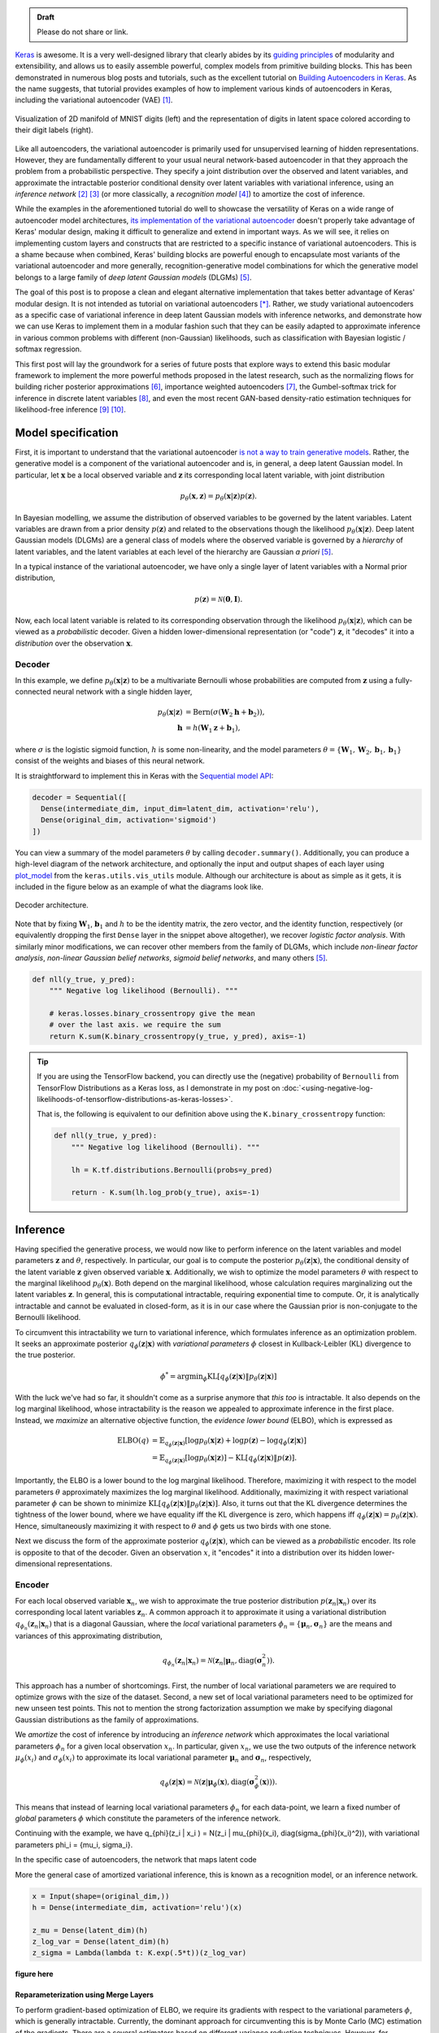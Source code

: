 .. title: Implementing Variational Autoencoders in Keras: Beyond the Quickstart Tutorial
.. slug: implementing-variational-autoencoders-in-keras-beyond-the-quickstart-tutorial
.. date: 2017-10-23 01:19:59 UTC+11:00
.. tags: variational inference, keras, tensorflow, python, variational autoencoder, unsupervised learning, deep learning, representation learning, mathjax
.. category: coding
.. link: 
.. description: 
.. type: text

.. admonition:: Draft

   Please do not share or link.

Keras_ is awesome. It is a very well-designed library that clearly abides by 
its `guiding principles`_ of modularity and extensibility, and allows us to 
easily assemble powerful, complex models from primitive building blocks. 
This has been demonstrated in numerous blog posts and tutorials, such as the 
excellent tutorial on `Building Autoencoders in Keras`_. 
As the name suggests, that tutorial provides examples of how to implement 
various kinds of autoencoders in Keras, including the variational autoencoder 
(VAE) [#kingma2014]_. 

.. figure:: ../../images/vae/result_combined.png
   :scale: 200 %
   :align: center

   Visualization of 2D manifold of MNIST digits (left)
   and the representation of digits in latent space colored according to their 
   digit labels (right).

Like all autoencoders, the variational autoencoder is primarily used for 
unsupervised learning of hidden representations. 
However, they are fundamentally different to your usual neural network-based 
autoencoder in that they approach the problem from a probabilistic perspective. 
They specify a joint distribution over the observed and latent variables, and 
approximate the intractable posterior conditional density over latent 
variables with variational inference, using an *inference network* 
[#inference1]_ [#inference2]_ (or more classically, a *recognition model* 
[#dayan1995]_) to amortize the cost of inference.

.. TEASER_END

While the examples in the aforementioned tutorial do well to showcase the 
versatility of Keras on a wide range of autoencoder model architectures, 
`its implementation of the variational autoencoder`_ doesn't properly take 
advantage of Keras' modular design, making it difficult to generalize and 
extend in important ways. As we will see, it relies on implementing custom 
layers and constructs that are restricted to a specific instance of 
variational autoencoders. This is a shame because when combined, Keras' 
building blocks are powerful enough to encapsulate most variants of the 
variational autoencoder and more generally, recognition-generative model 
combinations for which the generative model belongs to a large family of 
*deep latent Gaussian models* (DLGMs) [#rezende2014]_.

The goal of this post is to propose a clean and elegant alternative 
implementation that takes better advantage of Keras' modular design. 
It is not intended as tutorial on variational autoencoders [*]_. 
Rather, we study variational autoencoders as a specific case of variational 
inference in deep latent Gaussian models with inference networks, and 
demonstrate how we can use Keras to implement them in a modular fashion such 
that they can be easily adapted to approximate inference in various common 
problems with different (non-Gaussian) likelihoods, such as classification with 
Bayesian logistic / softmax regression. 

This first post will lay the groundwork for a series of future posts that 
explore ways to extend this basic modular framework to implement the more
powerful methods proposed in the latest research, such as the normalizing flows 
for building richer posterior approximations [#rezende2015]_, importance weighted
autoencoders [#burda2015]_, the Gumbel-softmax trick for inference in discrete 
latent variables [#jang2016]_, and even the most recent GAN-based density-ratio 
estimation techniques for likelihood-free inference [#mescheder2017]_ [#tran2017]_.

.. _Keras: https://keras.io/
.. _guiding principles: https://keras.io/#guiding-principles
.. _Building Autoencoders in Keras: https://blog.keras.io/building-autoencoders-in-keras.html
.. _is not a way to train generative models: http://dustintran.com/blog/variational-auto-encoders-do-not-train-complex-generative-models
.. _its implementation of the variational autoencoder: https://github.com/fchollet/keras/blob/2.0.8/examples/variational_autoencoder.py

Model specification
===================

First, it is important to understand that the variational autoencoder 
`is not a way to train generative models`_. 
Rather, the generative model is a component of the variational autoencoder and
is, in general, a deep latent Gaussian model.
In particular, let :math:`\mathbf{x}` be a local observed variable and 
:math:`\mathbf{z}` its corresponding local latent variable, with joint 
distribution 

.. math:: 
   
   p_{\theta}(\mathbf{x}, \mathbf{z}) 
   = p_{\theta}(\mathbf{x} | \mathbf{z}) p(\mathbf{z}).

In Bayesian modelling, we assume the distribution of observed variables to be 
governed by the latent variables. Latent variables are drawn from a prior 
density :math:`p(\mathbf{z})` and related to the observations though the 
likelihood :math:`p_{\theta}(\mathbf{x} | \mathbf{z})`.
Deep latent Gaussian models (DLGMs) are a general class of models where the 
observed variable is governed by a *hierarchy* of latent variables, and the
latent variables at each level of the hierarchy are Gaussian *a priori* 
[#rezende2014]_.

In a typical instance of the variational autoencoder, we have only a single 
layer of latent variables with a Normal prior distribution,

.. math:: p(\mathbf{z}) = \mathcal{N}(\mathbf{0}, \mathbf{I}).

Now, each local latent variable is related to its corresponding observation 
through the likelihood :math:`p_{\theta}(\mathbf{x} | \mathbf{z})`, which can 
be viewed as a *probabilistic* decoder. Given a hidden lower-dimensional 
representation (or "code") :math:`\mathbf{z}`, it "decodes" it into a 
*distribution* over the observation :math:`\mathbf{x}`.

Decoder
-------

In this example, we define :math:`p_{\theta}(\mathbf{x} | \mathbf{z})` to 
be a multivariate Bernoulli whose probabilities are computed from 
:math:`\mathbf{z}` using a fully-connected neural network with a single hidden 
layer,

.. math:: 

   p_{\theta}(\mathbf{x} | \mathbf{z})
     & = \mathrm{Bern}( \sigma( \mathbf{W}_2 \mathbf{h} + \mathbf{b}_2 ) ), \\
   \mathbf{h} & = h(\mathbf{W}_1 \mathbf{z} + \mathbf{b}_1),

where :math:`\sigma` is the logistic sigmoid function, :math:`h` is some 
non-linearity, and the model parameters 
:math:`\theta = \{ \mathbf{W}_1, \mathbf{W}_2, \mathbf{b}_1, \mathbf{b}_1 \}` 
consist of the weights and biases of this neural network. 

It is straightforward to implement this in Keras with the 
`Sequential model API <https://keras.io/models/sequential/>`_:

.. code:: python

   decoder = Sequential([
     Dense(intermediate_dim, input_dim=latent_dim, activation='relu'),
     Dense(original_dim, activation='sigmoid')
   ])

You can view a summary of the model parameters :math:`\theta` by calling 
``decoder.summary()``. Additionally, you can produce a high-level diagram of 
the network architecture, and optionally the input and output shapes of each 
layer using `plot_model <https://keras.io/visualization/>`_ from the 
``keras.utils.vis_utils`` module. Although our architecture is about as 
simple as it gets, it is included in the figure below as an example of what
the diagrams look like.

.. figure:: ../../images/vae/decoder.svg
   :height: 200px
   :align: center

   Decoder architecture.

Note that by fixing :math:`\mathbf{W}_1`, :math:`\mathbf{b}_1` and :math:`h` 
to be the identity matrix, the zero vector, and the identity function, 
respectively (or equivalently dropping the first ``Dense`` layer in the snippet 
above altogether), we recover *logistic factor analysis*.
With similarly minor modifications, we can recover other members from the 
family of DLGMs, which include *non-linear factor analysis*, 
*non-linear Gaussian belief networks*, *sigmoid belief networks*, and many 
others [#rezende2014]_.

.. code:: python

   def nll(y_true, y_pred):
       """ Negative log likelihood (Bernoulli). """

       # keras.losses.binary_crossentropy give the mean
       # over the last axis. we require the sum
       return K.sum(K.binary_crossentropy(y_true, y_pred), axis=-1)

.. Tip:: If you are using the TensorFlow backend, you can directly use the 
   (negative) probability of ``Bernoulli`` from TensorFlow Distributions as a
   Keras loss, as I demonstrate in my post on 
   :doc:`<using-negative-log-likelihoods-of-tensorflow-distributions-as-keras-losses>`.

   That is, the following is equivalent to our definition above using the 
   ``K.binary_crossentropy`` function:

   .. code:: python   

      def nll(y_true, y_pred):
          """ Negative log likelihood (Bernoulli). """

          lh = K.tf.distributions.Bernoulli(probs=y_pred)   

          return - K.sum(lh.log_prob(y_true), axis=-1)

Inference
=========

Having specified the generative process, we would now like to perform inference
on the latent variables and model parameters :math:`\mathbf{z}` and 
:math:`\theta`, respectively.
In particular, our goal is to compute the posterior 
:math:`p_{\theta}(\mathbf{z} | \mathbf{x})`, the conditional density of the
latent variable :math:`\mathbf{z}` given observed variable :math:`\mathbf{x}`.
Additionally, we wish to optimize the model parameters :math:`\theta` with 
respect to the marginal likelihood :math:`p_{\theta}(\mathbf{x})`. 
Both depend on the marginal likelihood, whose calculation requires marginalizing 
out the latent variables :math:`\mathbf{z}`. In general, this is computational 
intractable, requiring exponential time to compute. Or, it is analytically 
intractable and cannot be evaluated in closed-form, as it is in our case 
where the Gaussian prior is non-conjugate to the Bernoulli likelihood.

To circumvent this intractability we turn to variational inference, which 
formulates inference as an optimization problem. It seeks an approximate
posterior :math:`q_{\phi}(\mathbf{z} | \mathbf{x})` with *variational parameters* 
:math:`\phi` closest in Kullback-Leibler (KL) divergence to the true posterior. 

.. math::

   \phi^* = \mathrm{argmin}_{\phi} 
   \mathrm{KL} [q_{\phi}(\mathbf{z} | \mathbf{x}) \| p_{\theta}(\mathbf{z} | \mathbf{x}) ]

With the luck we've had so far, it shouldn't come as a surprise anymore that 
*this too* is intractable. It also depends on the log marginal likelihood,
whose intractability is the reason we appealed to approximate inference in the 
first place. Instead, we *maximize* an alternative objective function, the 
*evidence lower bound* (ELBO), which is expressed as

.. math::

   \mathrm{ELBO}(q) 
   &= 
   \mathbb{E}_{q_{\phi}(\mathbf{z} | \mathbf{x})} [
     \log p_{\theta}(\mathbf{x} | \mathbf{z}) + 
     \log p(\mathbf{z}) -
     \log q_{\phi}(\mathbf{z} | \mathbf{x})
   ] \\
   &= 
   \mathbb{E}_{q_{\phi}(\mathbf{z} | \mathbf{x})} [
     \log p_{\theta}(\mathbf{x} | \mathbf{z})
   ] - \mathrm{KL} [q_{\phi}(\mathbf{z} | \mathbf{x}) \| p(\mathbf{z}) ].

Importantly, the ELBO is a lower bound to the log marginal likelihood. 
Therefore, maximizing it with respect to the model parameters :math:`\theta` 
approximately maximizes the log marginal likelihood. 
Additionally, maximizing it with respect variational parameter :math:`\phi` can 
be shown to minimize
:math:`\mathrm{KL} [q_{\phi}(\mathbf{z} | \mathbf{x}) \| p_{\theta}(\mathbf{z} | \mathbf{x}) ]`. Also, it turns out that the KL divergence determines the 
tightness of the lower bound, where we have equality iff the KL divergence is 
zero, which happens iff 
:math:`q_{\phi}(\mathbf{z} | \mathbf{x}) = p_{\theta}(\mathbf{z} | \mathbf{x})`.
Hence, simultaneously maximizing it with respect to :math:`\theta` and 
:math:`\phi` gets us two birds with one stone.

Next we discuss the form of the approximate posterior 
:math:`q_{\phi}(\mathbf{z} | \mathbf{x})`, which can be viewed as a 
*probabilistic* encoder. Its role is opposite to that of the decoder. 
Given an observation :math:`x`, it "encodes" it into a distribution over its 
hidden lower-dimensional representations.

Encoder
-------

For each local observed variable :math:`\mathbf{x}_n`, we wish to approximate 
the true posterior distribution :math:`p(\mathbf{z}_n|\mathbf{x}_n)` over its 
corresponding local latent variables :math:`\mathbf{z}_n`. A common approach it 
to approximate it using a variational distribution 
:math:`q_{\phi_n}(\mathbf{z}_n | \mathbf{x}_n)` that is a diagonal Gaussian, 
where the *local* variational parameters 
:math:`\phi_n = \{ \mathbf{\mu}_n, \mathbf{\sigma}_n \}` are the means and 
variances of this approximating distribution,

.. math::

   q_{\phi_n}(\mathbf{z}_n | \mathbf{x}_n) = 
   \mathcal{N}(
     \mathbf{z}_n | 
     \mathbf{\mu}_n, 
     \mathrm{diag}(\mathbf{\sigma}_n^2)
   ).

This approach has a number of shortcomings. First, the number of local 
variational parameters we are required to optimize grows with the size of the
dataset. Second, a new set of local variational parameters need to be optimized
for new unseen test points. This not to mention the strong factorization 
assumption we make by specifying diagonal Gaussian distributions as the family 
of approximations.

We *amortize* the cost of inference by introducing an *inference network* which
approximates the local variational parameters :math:`\phi_n` for a given local
observation :math:`x_n`. 
In particular, given :math:`x_n`, we use the two outputs of the inference network  
:math:`\mu_{\phi}(x_i)` and :math:`\sigma_{\phi}(x_i)` to approximate its local
variational parameter :math:`\mathbf{\mu}_n` and :math:`\mathbf{\sigma}_n`, 
respectively,

.. math::

   q_{\phi}(\mathbf{z} | \mathbf{x}) 
   = 
   \mathcal{N}(
     \mathbf{z} | 
     \mathbf{\mu}_{\phi}(\mathbf{x}), 
     \mathrm{diag}(\mathbf{\sigma}_{\phi}^2(\mathbf{x}))
   ).

This means that instead of learning local variational parameters :math:`\phi_n` 
for each data-point, we learn a fixed number of *global* parameters :math:`\phi`
which constitute the parameters of the inference network. 


.. Note that it is not dependent on the observed data x_i 
.. and does not appear in the expression q_i(z_i). It is only related to x_i 
.. through the ELBO. 


.. This amortizes inference by only defining a set of global parameters, namely, 
.. the parameters of the neural network.

Continuing with the example, we have 
q_{\phi}(z_i | x_i ) = N(z_i | mu_{\phi}(x_i), diag(sigma_{\phi}(x_i)^2)), 
with variational parameters \phi_i = {mu_i, sigma_i}. 

In the specific case of autoencoders, the network that maps latent code

More the general case of amortized variational inference, this is known as a
recognition model, or an inference network.

.. code:: python

   x = Input(shape=(original_dim,))
   h = Dense(intermediate_dim, activation='relu')(x)  

   z_mu = Dense(latent_dim)(h)
   z_log_var = Dense(latent_dim)(h)
   z_sigma = Lambda(lambda t: K.exp(.5*t))(z_log_var)


**figure here**


Reparameterization using Merge Layers
#####################################

To perform gradient-based optimization of ELBO, we require its gradients with 
respect to the variational parameters :math:`\phi`, which is generally 
intractable. Currently, the dominant approach for circumventing this is by
Monte Carlo (MC) estimation of the gradients. There are a several estimators
based on different variance reduction techniques. However, for continuous 
latent variables, the *reparameterization gradients* can be shown to have the 
lowest variance among competing estimators.



The ELBO can be written as an expectation of a multivariate function 
:math:`f(\mathbf{x}, \mathbf{z}) = \log p_{\theta}(\mathbf{x} , \mathbf{z}) - \log q_{\phi}(\mathbf{z} | \mathbf{x})`
over distribution :math:`q_{\phi}(\mathbf{z} | \mathbf{x})`.


.. math::

   \nabla_{\phi} 
   \mathbb{E}_{q_{\phi}(\mathbf{z} | \mathbf{x})} [ f(\mathbf{x}, \mathbf{z}) ]
   &= \nabla_{\phi} \mathbb{E}_{p(\mathbf{\epsilon})} [ 
      f(\mathbf{x}, 
        g_{\phi}(\mathbf{x}, \mathbf{\epsilon})) 
   ] \\
   &= \mathbb{E}_{p(\mathbf{\epsilon})} [ 
    \nabla_{\phi}
    f(\mathbf{x}, 
      g_{\phi}(\mathbf{x}, \mathbf{\epsilon})) 
   ] \\

Specifying  gives us the gradient of the ELBO above.

.. math::

   z = g_{\phi}(\mathbf{x}, \mathbf{\epsilon}), \quad 
     \mathbf{\epsilon} \sim p(\mathbf{\epsilon})

.. math::

   g_{\phi}(\mathbf{x}, \mathbf{\epsilon}) = 
     \mathbf{\mu}_{\phi}(\mathbf{x}) + 
     \mathbf{\sigma}_{\phi}(\mathbf{x}) \odot 
     \mathbf{\epsilon}, \quad 
     \mathbf{\epsilon} \sim 
     \mathcal{N}(\mathbf{0}, \mathbf{I})
   
Assume ``z_mu`` and ``z_sigma`` are the outputs of some layers. Then, using  
`Merge Layers <https://keras.io/layers/merge/>`_, ``Add`` and ``Multiply``:

.. code:: python

   eps = Input(shape=(latent_dim,))
   z_eps = Multiply()([z_sigma, eps])   

   z = Add()([z_mu, z_eps])

.. figure:: ../../images/vae/reparameterization.svg
   :height: 300px
   :align: center

   Reparameterization with simple location-scale transformation using Keras 
   merge layers.

Lambda layer, which simultaneously draws samples from a hard-coded base 
distribution and performs reparameterization. This implementation achieves a 
more appropriate level of modularity and abstraction. It's makes it clear that
each of these atomic building blocks are themselves deterministic 
transformations which together make up a deterministic transformation. 
The source of stochasticity comes from the input, which we are able to tweak at
test time. Gumbel-softmax trick.

.. code:: python

   eps = Input(tensor=K.random_normal(shape=(K.shape(x)[0], latent_dim)))

For the sake of illustration, we've fixed ``sigma`` and ``mu`` as ``Input`` 
layers. That's why it says ``InputLayer`` next to it. In reality, it will be 
the output layer of a network. We specify :math:`\mathbf{\mu}_{\phi}(\mathbf{x})` 
and :math:`\mathbf{\sigma}_{\phi}(\mathbf{x})` now.

.. figure:: ../../images/vae/encoder.svg
   :height: 500px
   :align: center

   Encoder architecture.

KL Divergence
#############




latent space regularization

.. math:: 

   \mathrm{KL} [q_{\phi}(\mathbf{z} | \mathbf{x}) \| p(\mathbf{z}) ]
   = - \frac{1}{2} \sum_{k=1}^K \{ 1 + \log \sigma_k^2 - \mu_k^2 - \sigma_k^2 \}

.. code:: python

   class KLDivergenceLayer(Layer):  

       """ Identity transform layer that adds KL divergence
       to the final model loss.
       """  

       def __init__(self, *args, **kwargs):
           self.is_placeholder = True
           super(KLDivergenceLayer, self).__init__(*args, **kwargs)   

       def call(self, inputs):  

           mu, log_var = inputs   

           kl_batch = - .5 * K.sum(1 + log_var -
                                   K.square(mu) -
                                   K.exp(log_var), axis=-1)   

           self.add_loss(K.mean(kl_batch), inputs=inputs)   

           return inputs

.. code:: python

   z_mu, z_log_var = KLDivergenceLayer()([z_mu, z_log_var])

by itself, it will learn to ignore the input and map all outputs to 0.
It is only when we tack on the decoder that the reconstruction likelihood
is introduced. Only then will we reconcile the likelihood / observed data with 
our prior to form the posterior over latent codes.

At this stage we could specify 
``prob_encoder = Model(inputs=x, outputs=[z_mu, z_sigma])``
and compile it with something like 
``prob_encoder.compile(optimizer='rmsprop`, loss=None)``. 
When we fit it, it would trivially map all inputs to 0 and 1, thus learning the
prior distribution.

inputs mu and log_var are of shape (batch_size, latent_dim)
the loss we add should be scalar. this is unlike loss 
function specified in model compile which should returns 
loss vector of shape (batch_size,) since it requires 
loss for each datapoint in the batch for sample 
weighting.

.. figure:: ../../images/vae/encoder_full.svg
   :height: 500px
   :align: center

   Full encoder architecture, including auxiliary KL divergence layer.

Putting it all together
-----------------------

.. code:: python

   x = Input(shape=(original_dim,))
   h = Dense(intermediate_dim, activation='relu')(x) 

   z_mu = Dense(latent_dim)(h)
   z_log_var = Dense(latent_dim)(h) 

   z_mu, z_log_var = KLDivergenceLayer()([z_mu, z_log_var])
   z_sigma = Lambda(lambda t: K.exp(.5*t))(z_log_var) 

   eps = Input(tensor=K.random_normal(shape=(K.shape(x)[0], latent_dim)))
   z_eps = Multiply()([z_sigma, eps])
   z = Add()([z_mu, z_eps]) 

   decoder = Sequential([
       Dense(intermediate_dim, input_dim=latent_dim, activation='relu'),
       Dense(original_dim, activation='sigmoid')
   ]) 

   x_mean = decoder(z)

.. code:: python

   vae = Model(inputs=[x, eps], outputs=x_mean)
   vae.compile(optimizer='rmsprop', loss=nll)

.. figure:: ../../images/vae/vae_full_shapes.svg
   :height: 500px
   :align: center

   Variational autoencoder architecture.

When combined end-to-end, the inference network and the deep latent Gaussian
model can be seen as having an autoencoder structure. 
Indeed, this general structure contains the variational autoencoder as a special 
case, and more traditionally, the Helmholtz machine. 
Even more generally, we can use this structure to perform amortized variational 
inference in complex generative models for a wide array of supervised, 
unsupervised and semi-supervised tasks.

The point of this tutorial is to illustrate the general framework for performing
amortized variational inference using Keras, treating the inference network 
(approximate posterior) and the generative network (likelihood) as black-boxes.
What we've used for the encoder and decoder each with a single hidden 
full-connected layer is perhaps the minimal viable architecture. 
In the examples directory, Keras provides a more sophisticated variational 
autoencoder with deconvolutional layers. The architecture definitions can be
trivially copy-pasted here without need to modify anything else.

Parameter Learning
==================

We load the training data as usual. Now the ``vae`` is explicitly specified with
random noise source as an auxiliary input. This allows to easily control the 
base distribution :math:`p(\mathbf{\epsilon})` and also how we draw Monte Carlo
samples of :math:`\mathbf{z}` for each datapoint :math:`\mathbf{x}`. Usually
we just stick with a simple isotropic Gaussian distribution and draw a different
MC sample for each datapoint.

.. code:: python

   (x_train, y_train), (x_test, y_test) = mnist.load_data()
   x_train = x_train.reshape(-1, original_dim) / 255.
   x_test = x_test.reshape(-1, original_dim) / 255.   

Model fitting feels less intuitive. The ``vae`` is compiled with ``loss=None``
explicitly specified which raises a warning. When fit is called, the targets 
argument is left unspecified, and the reconstruction loss is optimized through
the `CustomLayer`. This mapping from mathematical problem formulation to code
implementation appears more natural and straightforward. It's easy to understand
at a glance from our call to the ``fit`` method that we're training a
probabilistic auto-encoder.

.. code:: python

   vae.fit(x_train,
           x_train,
           shuffle=True,
           epochs=epochs,
           batch_size=batch_size,
           validation_data=(x_test, x_test))

Personally, I prefer this view since the all sources of stochasticity emanate
from the inputs to the model. 

Loss (NELBO) Convergence
------------------------

.. code:: python

   fig, ax = plt.subplots() 

   pd.DataFrame(hist.history).plot(ax=ax) 

   ax.set_ylabel('NELBO')
   ax.set_xlabel('# epochs') 

   plt.show()

.. figure:: ../../images/vae/nelbo.svg
   :width: 500px
   :align: center

Model evaluation
================

.. code:: python

   encoder = Model(x, z_mu) 

   # display a 2D plot of the digit classes in the latent space
   z_test = encoder.predict(x_test, batch_size=batch_size)
   plt.figure(figsize=(6, 6))
   plt.scatter(z_test[:, 0], z_test[:, 1], c=y_test,
               alpha=.4, s=3**2, cmap='viridis')
   plt.colorbar()
   plt.show()

.. figure:: ../../images/vae/result_latent_space.png
   :height: 500px
   :align: center

.. code:: python

   # display a 2D manifold of the digits
   n = 15  # figure with 15x15 digits
   digit_size = 28 

   # linearly spaced coordinates on the unit square were transformed
   # through the inverse CDF (ppf) of the Gaussian to produce values
   # of the latent variables z, since the prior of the latent space
   # is Gaussian
   u_grid = np.dstack(np.meshgrid(np.linspace(0.05, 0.95, n),
                                  np.linspace(0.05, 0.95, n)))
   z_grid = norm.ppf(u_grid)
   x_decoded = decoder.predict(z_grid.reshape(n*n, 2))
   x_decoded = x_decoded.reshape(n, n, digit_size, digit_size) 

   plt.figure(figsize=(10, 10))
   plt.imshow(np.block(list(map(list, x_decoded))), cmap='gray')
   plt.show()

.. figure:: ../../images/vae/result_manifold.png
   :height: 600px
   :align: center

Recap
=====

- Demonstration of Sequential and functional Model API
- Custom auxiliary layers that augments the model loss
- Fixing input to source of stochasticity
- Reparameterization using Merge layers

What's next
===========

Normalizing flows

We illustrate how to employ the simple Gumbel-Softmax reparameterization to 
build a Categorical VAE with discrete latent variables.

We can easily extend ``KLDivergenceLayer`` to use an auxiliary density ratio 
estimator function, instead of evaluating the KL divergence in the closed-form
expression above. 
This relaxes the requirement on approximate posterior 
:math:`q(\mathbf{z}|\mathbf{x})` (and incidentally, also prior 
:math:`p(\mathbf{z})`) to yield tractable densities, at the cost of maximizing 
a cruder estimate of the ELBO. 
This is known as Adversarial Variational Bayes [#mescheder2017]_, and is an 
important line of recent research that extends the applicability of variational 
inference to arbitrarily expressive implicit probabilistic models [#tran2017]_.

Footnotes
=========

.. [*] For a complete treatment of variational autoencoders, and variational 
   inference in general, I highly recommend:

   * Jaan Altosaar's blog post, `What is a variational autoencoder? 
     <https://jaan.io/what-is-variational-autoencoder-vae-tutorial/>`_.
   * Diederik P. Kingma's PhD Thesis, 
     `Variational Inference and Deep Learning: A New Synthesis 
     <https://www.dropbox.com/s/v6ua3d9yt44vgb3/cover_and_thesis.pdf?dl=1>`_.

References
==========

.. [#kingma2014] D. P. Kingma and M. Welling, 
   "Auto-Encoding Variational Bayes," 
   in Proceedings of the 2nd International Conference on Learning 
   Representations (ICLR), 2014.
.. [#inference1] `Edward tutorial on Inference Networks 
   <http://edwardlib.org/tutorials/inference-networks>`_ 
.. [#inference2] Section "Recognition models and amortised inference" in 
   `Shakir's blog post 
   <http://blog.shakirm.com/2015/01/variational-inference-tricks-of-the-trade/>`_.
.. [#dayan1995] Dayan, P., Hinton, G. E., Neal, R. M., & Zemel, R. S. (1995). 
   The Helmholtz machine. Neural Computation, 7(5), 889–904. 
   http://doi.org/10.1162/neco.1995.7.5.889
.. [#rezende2014] Rezende, D. J., Mohamed, S., & Wierstra, D. (2014). 
   "Stochastic backpropagation and approximate inference in deep generative models,"
   in Proceedings of The 31st International Conference on Machine Learning, 2014,
   (Vol. 32, pp. 1278–1286). Bejing, China: PMLR. http://doi.org/10.1051/0004-6361/201527329
.. [#rezende2015] D. Rezende and S. Mohamed, 
   "Variational Inference with Normalizing Flows," 
   in Proceedings of the 32nd International Conference on Machine Learning, 2015, 
   vol. 37, pp. 1530–1538.
.. [#burda2015] Y. Burda, R. Grosse, and R. Salakhutdinov, 
   "Importance Weighted Autoencoders,"
   in Proceedings of the 3rd International Conference on Learning 
   Representations (ICLR), 2015.
.. [#jang2016] E. Jang, S. Gu, and B. Poole, 
   "Categorical Reparameterization with Gumbel-Softmax," Nov. 2016.
   in Proceedings of the 5th International Conference on Learning 
   Representations (ICLR), 2017.
.. [#mescheder2017] L. Mescheder, S. Nowozin, and A. Geiger, 
   "Adversarial Variational Bayes: Unifying Variational Autoencoders and 
   Generative Adversarial Networks," 
   in Proceedings of the 34th International Conference on Machine Learning, 2017, 
   vol. 70, pp. 2391–2400.
.. [#tran2017] D. Tran, R. Ranganath, and D. Blei, 
   "Hierarchical Implicit Models and Likelihood-Free Variational Inference," 
   *to appear in* Advances in Neural Information Processing Systems 31, 2017.

Appendix
========

Below, you can find:

* The `accompanying Jupyter Notebook`_ used to generate the diagrams and plots 
  in this post.
* The above snippets combined in a single executable Python file:

.. listing:: vae/variational_autoencoder_improved.py python

.. _accompanying Jupyter Notebook: /listings/vae/variational_autoencoder.ipynb.html
